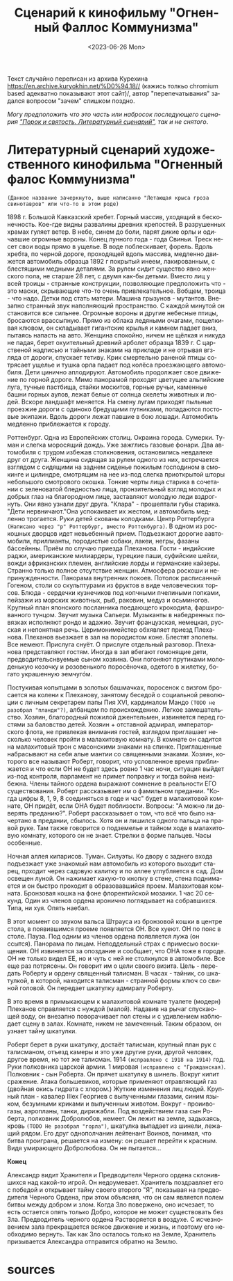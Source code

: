 :PROPERTIES:
:ID:       5bd174ea-6a3d-41e0-89a4-2f3d611913f8
:END:
#+title: Сценарий к кинофильму "Огненный Фаллос Коммунизма"
#+options: ':nil *:t -:t ::t <:t H:3 \n:nil ^:t arch:headline
#+options: author:t broken-links:nil c:nil creator:nil
#+options: d:(not "LOGBOOK") date:t e:t email:nil f:t inline:t num:t
#+options: p:nil pri:nil prop:nil stat:t tags:t tasks:t tex:t
#+options: timestamp:t title:t toc:t todo:t |:t
#+date: <2023-06-26 Mon>
#+author:
#+email: horhik@disroot.org
#+language: ru
#+select_tags: export
#+exclude_tags: noexport
#+creator: Emacs 28.2 (Org mode 9.6)
#+OPTIONS: num:nil

Текст случайно переписан из архива Курехина https://en.archive.kuryokhin.net/%D0%94.18// (кажись толкьо chromium based адекватно показывают этот сайт)/, автор "перепечатывания" задался вопросом "зачем" слишком поздно.

/Могу предположить что это часть или набросок последующего сценария [[https://www.livelib.ru/work/1002401000-porok-i-svyatost-literaturnyj-stsenarij-sergej-kurjohin]["Порок и святость. Литературный сценарий"]], так и не снятого/.

* Литературный сценарий художественного кинофильма "Огненный фалос Коммунизма"

=(Данное название зачеркнуто, выше написанно "Летающая крыса гроза свинотавров" или что-то в этом роде)=

1898 г. Большой Кавказский хребет. Горный массив, уходящий в бесконечность. Кое-где видны развалины древних крепостей. В разрушенных храмах гуляет ветер. В небе, синем до боли, парят дикие орлы и одичавшие огромные вороны. Конец лунного года - года Свиньи. Треск несет свои воды прямо в ущелье. В воде поблескивает, форель. Вдоль хребта, по черной дороге, проходящей вдоль массива, медленно движется автомобиль образца 1892 г покрытый инеем, лакированным, с блестящими медными деталями. За рулем сидит существо явно женского пола, не старше 28 лет, с двумя как-бы детьми. Вместо лиц у всей троицы - странные конструкции, позволяющие предположить что - это маски, скрывающие что-то очень привлекательное. Вобщем, троица - что надо. Детки под стать матери. Машина грызунов - мутантов. Внезапно странный звук наполняющий пространство. С каждой минутой он становится все сильнее. Огромные вороны и другие небесные птицы, бросаются врассыпную. Прямо из облака ледяными очагами, пощелкивая клювом, он складывает гигантские крылья и камнем падает вниз, пытаясь напасть на авто. Женщина спокойно, ничем не щёлкая и никуда не падая, берет охуительный древний арболет образца 1839 г. С царственой надписью и тайными знаками на прикладе и не отрывая вгзляда от дороги, спускает тетиву. Крик смертельно раненой птицы сотрясает ущелье и тушка орла падает под колёса проезжающего автомобиля. Дети цинично аплодируют. Автомобиль продолжает свое движение по горной дороге. Мимо панорамой проходят цветущее альпийские луга, тучные пастбища, стайки москитов, горные ручьи, каменные башни горных аулов, лежат белые от солнца скелеты животных и людей. Вскоре ландшафт меняется. На смену лугам приходят пыльные проезжие дороги с одиноко бредущими путниками, попадаются постовые экипажи. Вдоль дороги лежат павшие в бою лошади. Автомобиль медленно приблежается к городу.

Роттенбург. Одна из Европейских столиц. Окраина города. Сумерки. Туман и слегка моросящий дождь. Уже зажглись газовые фонари. Два автомобиля с трудом избежав столкновения, остановились невдалеке друг от друга. Женщина сидящая за рулем одного из них, встречается взглядом с сидящими на заднем сиденье пожилым господином в смокинге и цилиндре, смотрящим на нее из-под слегка приоткрытой шторы небольшого смотрового окошка. Тонкие черты лица старика в сочетании с зеленоватой бледностью лица, пронзительный  взгляд молодых и добрых глаз на благородном лице, заставляют молодую леди вздрогнуть. Они явно узнали друг друга. "Клара" - прошептали губы старика. "Дети нервничают."Она успокаивает их жестом, и автомобиль медленно трогается. Руки детей скованы колодками.
Центр Роттербурга =(Написано через "р" Роттербург, вместо Роттенбурга)=. В одном из роскошных дворцов идет невьебенный прием. Подъезжают дорогие аавтомобили, приллианты, породистые собаки, лакеи, негры, фазаны бáссейнны. Приём по случаю приезда Плеханова. Гости - индийские раджи, американские милиардеры, турецкие паши, суфийские шейхи, вожди африканских племен, английские лорды и германские кайзеры. Странно только полное отсутствие женщин. Атмосфера роскоши и непринужденности. Панорама внутренних покоев. Потолок расписанный Гогеном, столи со скульптурами из фруктов в виде человеческих торсов. Блюда - сердечки кузнечиков под копчными пчелиными попками, пейзажи из морских животных, рыб, раковин, медуз и осьминогов. Крупный план японского посланника поедающего крокодила, фаршированного тунцом. Звучит музыка Сальери. Музыканты в набедренных повязках исполняют рондо и адажио. Звучит французская, немецкая, русская и непонятная речь. Церимонимейстер обхявляет приезд Плеханова. Плеханов вьезжает в зал на породистом коне. Блестят эполеты. Все немеют. Прислуга снуёт. О прислуге отдельный разговор. Плеханова представляют гостям. Иногда в зал вбегают гомонящие дети, предводительснвуемые сыном хозяина. Они погоняют прутиками молоденькую козочку и розовенького поросёночка, одетого в жилетку, богато украшенную эемчугóм.

Постукивая копытцами в золотых башмачках, поросенок с визгом бросается на колени к Плеханову, занятому беседой о социальной революции с личным секретарем папы Пия XVI, кардиналом Мандо =(TODO не разобрал "планди"?)=, албанцем по происхождению. Легкое замешательство. Хозяин, благородный пожилой джентельмен, извиняется перед гостями за баловство детей. Хозяин + отставной адмирал, императорского флота, не привлекая внимания гостей, взглядом приглашает несколько человек пройти в малахитовую комнату. В комнате он садится на малахитовый трон с масонскими знаками на спинке. Приглашенные набрасывают на себя алые мантии со священными знаками. Хозяин, которого все называют Роберт, говорит, что условленное время приближается и что если ОН не будет здесь ровно 1 час ночи, ситуация выйдет из-под контроля, парламент не примет поправку и тогда война неизбежна. Члены тайного ордена выражают сомнение в реальности ЕГО существования. Роберт рассказывает им о фамильном предании. "Когда цифры 8, 1, 9, 8 соединяться в годе и час" будет в малахитовой комнате, ОН придёт, если ОНА будет поблизости. Вопросы: "А можно ли доверять преданию?". Роберт рассказывает о том, что всё что было начертано в предании, сбылось. Хотя он и лишился одного пальца на правой руке. Там также говорится о подземелье и тайном ходе в малахитовую комнату, которого он не знает. Стрелки в форме пальцев. Часы особенные.

Ночная аллея кипарисов. Туман. Силуэты. Ко двору с заднего входа подъезжает уже знакомый нам автомобиль из которого выходит старец, прходит через садовую калитку и по аллее углубляется в сад. Дом освещен луной. Он нажимает какую-то кнопку в стене, стена поднимается и он быстро проходит в образовавшийся проем. Малахитовая комната. Бронзовая кошка на фоне флорентийской мозаики. 1 час 20 секунд. Один из членов ордена иронично поглядывает на собравшихся. Типа, ни хуя. Опять наебал.

В этот момент со звуком вальса Штрауса из бронзовой кошки в центре стола, в появившимся проеме появляется ОН. Все хуеют. ОН по пояс в столе. Пауза. Под одним из членов ордена появляется лужа (он ссытся). Панорама по лицам. Неподдельный страх с примесью восхищения. ОН извиняется за опоздание и сообщает, что ОНА тоже в городе. ОН не только видел ЕЕ, но и чуть с ней не столкнулся в автомобиле. Все еще раз потрясены. Он говорит им о цели своего визита. Цель - передать Роберту и ордену священный талисман. В часах - тайник, со шкатулкой, в которой, находится талисман - странной формы ключ со свиной головой. Он передает шкатулку адмиралу Роберту.

В это время в примыкающем к малахитовой комнате туалете (модерн) Плеханов справляется с нуждой (малой). Надавив на рычаг спускающей воду, он внезапно поворачивает пол стены и с удивлением наблюдает сцену в залах. Комнате, никем не замеченный. Таким образом, он узнает тайну шкатулки.

Роберт берет в руки шкатулку, достаёт талисман, крупный план рук с талисманом, отъезд камеры и это уже другие руки, другой человек, другое время, но тот же талисман. 1914 =(исправлено с 1918 на 1914)= год. Руки полковника царской армии. 1 мировая =(исправлено с "Гражданская)=. Полковник - сын Роберта. Он прячет шкатулку в шинель. Вокруг кипит сражение. Атака большевиков, которые применяют отравляющий газ (двойная окись гидрата с хлором.) Жуткие изменения лиц людей. Крупный план - кавалер IIIex Георгиев с выпученными глазами, синим языком, безумными криками и выпученным животом. Вокруг - проиивогазы, аэропланы, танки, дирижабли. Под воздействием газа сын Роберта, полковник Добролюбов, немеет. Он лежит на земле, задыхаясь, кровь =(TODO Не разобрал "горла")=, шкатулка выпадает из шинели, лежащий рядом. Его друг однополчанин лейтенант Воинов, понимая, что битва проиграна, решается на измену: он решает перейти к красным. Видя умирающего Добролюбова. Он не пытается...

*Конец*

Александр видит Хранителя и Предводителя Черного ордена склонившихся над какой-то игрой. Он недоумевает. Хранитель поздравляет его с победой и открывает тайну своего второго "Я", показывая на предводителя Черного Ордена, при этом объясняя, что он сам является полем битвы между добром и злом. Когда Зло повержено, оно исчезает, то есть остается опять только Добро, которое не может существовать без Зла. Предводитель черного ордена Растворяется в воздухе. С исчезновением зала прекращается всякое движение и жизнь, и поэтому его необходимо вернуть. Так как Зло осталось только на Земле, Хранитель призывается Александра отправится обратно на Землю.

* sources

#+DOWNLOADED: screenshot @ 2023-06-26 16:55:38
[[./sources/2023-06-26_16-55-38_screenshot.png]]

#+DOWNLOADED: screenshot @ 2023-06-26 16:55:45
[[./sources/2023-06-26_16-55-45_screenshot.png]]

#+DOWNLOADED: screenshot @ 2023-06-26 16:55:50
[[./sources/2023-06-26_16-55-50_screenshot.png]]

#+DOWNLOADED: screenshot @ 2023-06-26 16:55:54
[[./sources/2023-06-26_16-55-54_screenshot.png]]

#+DOWNLOADED: screenshot @ 2023-06-26 16:55:58
[[./sources/2023-06-26_16-55-58_screenshot.png]]

